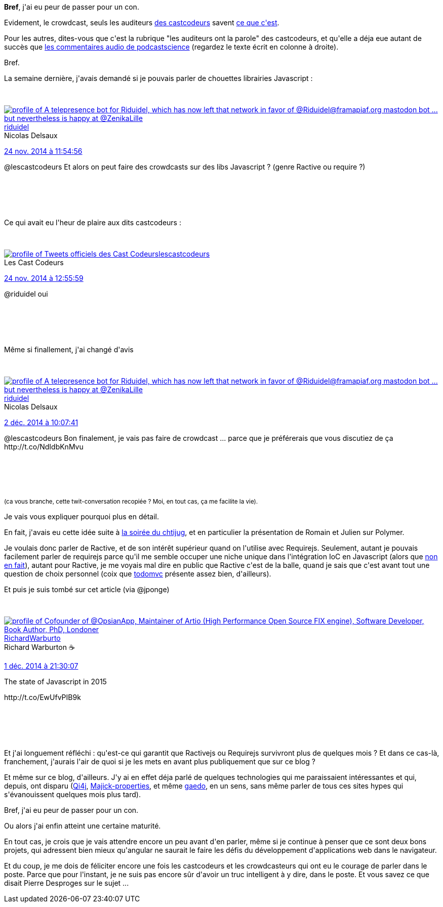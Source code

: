 :jbake-type: post
:jbake-status: published
:jbake-title: J'ai pas fait de crowdcast sur Javascript ..
:jbake-tags: _mois_déc.,_année_2014
:jbake-date: 2014-12-02
:jbake-depth: ../../../../
:jbake-uri: wordpress/2014/12/02/jai-pas-fait-de-crowdcast-sur-javascript.adoc
:jbake-excerpt: 
:jbake-source: https://riduidel.wordpress.com/2014/12/02/jai-pas-fait-de-crowdcast-sur-javascript/
:jbake-style: wordpress

++++
<p>
<strong>Bref</strong>, j'ai eu peur de passer pour un con.
</p>
<p>
Evidement, le crowdcast, seuls les auditeurs <a href="http://lescastcodeurs.com/">des castcodeurs</a> savent <a href="http://lescastcodeurs.com/crowdcasting/">ce que c'est</a>.
</p>
<p>
Pour les autres, dites-vous que c'est la rubrique "les auditeurs ont la parole" des castcodeurs, et qu'elle a déja eue autant de succès que <a href="http://www.podcastscience.fm/contactez-nous/">les commentaires audio de podcastscience</a> (regardez le texte écrit en colonne à droite).
</p>
<p>
Bref.
</p>
<p>
La semaine dernière, j'avais demandé si je pouvais parler de chouettes librairies Javascript :
</p>
<p>
<div class='twitter'>
<br/>
<span class="twitter_status">
</p>
<p>
<span class="author">
</p>
<p>
<a href="http://twitter.com/riduidel" class="screenName"><img src="http://pbs.twimg.com/profile_images/684981155/santang-conan-le-barbarux_mini.png" alt="profile of A telepresence bot for Riduidel, which has now left that network in favor of @Riduidel@framapiaf.org mastodon bot ... but nevertheless is happy at @ZenikaLille"/>riduidel</a>
<br/>
<span class="name">Nicolas Delsaux</span>
</p>
<p>
</span>
</p>
<p>
<a href="https://twitter.com/riduidel/status/536 835 352 531 861 504" class="date">24 nov. 2014 à 11:54:56</a>
</p>
<p>
<span class="content">
</p>
<p>
<span class="text">@lescastcodeurs Et alors on peut faire des crowdcasts sur des libs Javascript ? (genre Ractive ou require ?)</span>
</p>
<p>
<span class="medias">
<br/>
</span>
</p>
<p>
</span>
</p>
<p>
<span class="twitter_status_end"/>
<br/>
</span>
<br/>
</div>
</p>
<p>
Ce qui avait eu l'heur de plaire aux dits castcodeurs :
</p>
<p>
<div class='twitter'>
<br/>
<span class="twitter_status">
</p>
<p>
<span class="author">
</p>
<p>
<a href="http://twitter.com/lescastcodeurs" class="screenName"><img src="http://pbs.twimg.com/profile_images/2931190809/cc5e3f70ba41abf2ffd6307026c40174_mini.png" alt="profile of Tweets officiels des Cast Codeurs"/>lescastcodeurs</a>
<br/>
<span class="name">Les Cast Codeurs</span>
</p>
<p>
</span>
</p>
<p>
<a href="https://twitter.com/lescastcodeurs/status/536 850 714 363 187 200" class="date">24 nov. 2014 à 12:55:59</a>
</p>
<p>
<span class="content">
</p>
<p>
<span class="text">@riduidel oui</span>
</p>
<p>
<span class="medias">
<br/>
</span>
</p>
<p>
</span>
</p>
<p>
<span class="twitter_status_end"/>
<br/>
</span>
<br/>
</div>
</p>
<p>
Même si finallement, j'ai changé d'avis
</p>
<p>
<div class='twitter'>
<br/>
<span class="twitter_status">
</p>
<p>
<span class="author">
</p>
<p>
<a href="http://twitter.com/riduidel" class="screenName"><img src="http://pbs.twimg.com/profile_images/684981155/santang-conan-le-barbarux_mini.png" alt="profile of A telepresence bot for Riduidel, which has now left that network in favor of @Riduidel@framapiaf.org mastodon bot ... but nevertheless is happy at @ZenikaLille"/>riduidel</a>
<br/>
<span class="name">Nicolas Delsaux</span>
</p>
<p>
</span>
</p>
<p>
<a href="https://twitter.com/riduidel/status/539 707 463 864 315 905" class="date">2 déc. 2014 à 10:07:41</a>
</p>
<p>
<span class="content">
</p>
<p>
<span class="text">@lescastcodeurs Bon finalement, je vais pas faire de crowdcast ... parce que je préférerais que vous discutiez de ça http://t.co/NdIdbKnMvu</span>
</p>
<p>
<span class="medias">
<br/>
</span>
</p>
<p>
</span>
</p>
<p>
<span class="twitter_status_end"/>
<br/>
</span>
<br/>
</div>
</p>
<p>
<small>(ca vous branche, cette twit-conversation recopiée ? Moi, en tout cas, ça me facilite la vie).</small>
</p>
<p>
Je vais vous expliquer pourquoi plus en détail.
</p>
<p>
En fait, j'avais eu cette idée suite à <a title="Le révisionisme dans Git, et un thermomètre en polymère." href="http://riduidel.wordpress.com/2014/11/26/le-revisionisme-dans-git-et-un-thermometre-en-polymere/">la soirée du chtijug</a>, et en particulier la présentation de Romain et Julien sur Polymer.
</p>
<p>
Je voulais donc parler de Ractive, et de son intérêt supérieur quand on l'utilise avec Requirejs. Seulement, autant je pouvais facilement parler de requirejs parce qu'il me semble occuper une niche unique dans l'intégration IoC en Javascript (alors que <a href="http://wiki.commonjs.org/wiki/Category:Implementations">non en fait</a>), autant pour Ractive, je me voyais mal dire en public que Ractive c'est de la balle, quand je sais que c'est avant tout une question de choix personnel (coix que <a href="http://todomvc.com/">todomvc</a> présente assez bien, d'ailleurs).
</p>
<p>
Et puis je suis tombé sur cet article (via @jponge)
</p>
<p>
<div class='twitter'>
<br/>
<span class="twitter_status">
</p>
<p>
<span class="author">
</p>
<p>
<a href="http://twitter.com/RichardWarburto" class="screenName"><img src="http://pbs.twimg.com/profile_images/2906772192/060ca8f02eb694f5ba32098bf1f6c834_mini.png" alt="profile of Cofounder of @OpsianApp, Maintainer of Artio (High Performance Open Source FIX engine), Software Developer, Book Author, PhD, Londoner"/>RichardWarburto</a>
<br/>
<span class="name">Richard Warburton ☕</span>
</p>
<p>
</span>
</p>
<p>
<a href="https://twitter.com/RichardWarburto/status/539 516 816 653 950 976" class="date">1 déc. 2014 à 21:30:07</a>
</p>
<p>
<span class="content">
</p>
<p>
<span class="text">The state of Javascript in 2015
</p>
<p>
http://t.co/EwUfvPIB9k</span>
</p>
<p>
<span class="medias">
<br/>
</span>
</p>
<p>
</span>
</p>
<p>
<span class="twitter_status_end"/>
<br/>
</span>
<br/>
</div>
</p>
<p>
Et j'ai longuement réfléchi : qu'est-ce qui garantit que Ractivejs ou Requirejs survivront plus de quelques mois ? Et dans ce cas-là, franchement, j'aurais l'air de quoi si je les mets en avant plus publiquement que sur ce blog ?
</p>
<p>
Et même sur ce blog, d'ailleurs. J'y ai en effet déja parlé de quelques technologies qui me paraissaient intéressantes et qui, depuis, ont disparu (<a title="QI4J" href="http://riduidel.wordpress.com/2009/11/13/qi4j/">Qi4j</a>, <a title="majick-properties" href="http://riduidel.wordpress.com/2008/12/16/majick-properties/">Majick-properties</a>, et même <a title="Gaedo chez ohloh" href="http://riduidel.wordpress.com/2010/02/03/gaedo-chez-ohloh/">gaedo</a>, en un sens, sans même parler de tous ces sites hypes qui s'évanouissent quelques mois plus tard).
</p>
<p>
Bref, j'ai eu peur de passer pour un con.
</p>
<p>
Ou alors j'ai enfin atteint une certaine maturité.
</p>
<p>
En tout cas, je crois que je vais attendre encore un peu avant d'en parler, même si je continue à penser que ce sont deux bons projets, qui adressent bien mieux qu'angular ne saurait le faire les défis du développement d'applications web dans le navigateur.
</p>
<p>
Et du coup, je me dois de féliciter encore une fois les castcodeurs et les crowdcasteurs qui ont eu le courage de parler dans le poste. Parce que pour l'instant, je ne suis pas encore sûr d'avoir un truc intelligent à y dire, dans le poste. Et vous savez ce que disait Pierre Desproges sur le sujet ...
</p>
++++